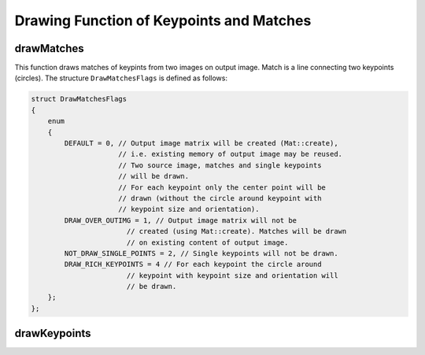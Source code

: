 Drawing Function of Keypoints and Matches
=========================================

.. index:: drawMatches

drawMatches
---------------

.. c:function:: void drawMatches( const Mat& img1, const vector<KeyPoint>& keypoints1,          const Mat& img2, const vector<KeyPoint>& keypoints2,          const vector<DMatch>& matches1to2, Mat& outImg,          const Scalar& matchColor=Scalar::all(-1),           const Scalar& singlePointColor=Scalar::all(-1),          const vector<char>& matchesMask=vector<char>(),          int flags=DrawMatchesFlags::DEFAULT )

.. c:function:: void drawMatches( const Mat& img1, const vector<KeyPoint>& keypoints1,           const Mat& img2, const vector<KeyPoint>& keypoints2,           const vector<vector<DMatch> >& matches1to2, Mat& outImg,           const Scalar& matchColor=Scalar::all(-1),            const Scalar& singlePointColor=Scalar::all(-1),           const vector<vector<char>>& matchesMask=           vector<vector<char> >(),           int flags=DrawMatchesFlags::DEFAULT )

    :param img1: First source image.

    :param keypoints1: Keypoints from first source image.

    :param img2: Second source image.

    :param keypoints2: Keypoints from second source image.

    :param matches: Matches from first image to second one, i.e.  ``keypoints1[i]``                                         has corresponding point  ``keypoints2[matches[i]]`` .

    :param outImg: Output image. Its content depends on  ``flags``  value what is drawn in output image. See below possible  ``flags``  bit values.

    :param matchColor: Color of matches (lines and connected keypoints). If  ``matchColor==Scalar::all(-1)``  color will be generated randomly.

    :param singlePointColor: Color of single keypoints (circles), i.e. keypoints not having the matches. If  ``singlePointColor==Scalar::all(-1)``  color will be generated randomly.

    :param matchesMask: Mask determining which matches will be drawn. If mask is empty all matches will be drawn.

    :param flags: Each bit of  ``flags``  sets some feature of drawing. Possible  ``flags``  bit values is defined by  ``DrawMatchesFlags``.
    
This function draws matches of keypints from two images on output image. Match is a line connecting two keypoints (circles). The structure ``DrawMatchesFlags`` is defined as follows:

.. code-block:: cpp

    struct DrawMatchesFlags
    {
        enum
        {
            DEFAULT = 0, // Output image matrix will be created (Mat::create),
                         // i.e. existing memory of output image may be reused.
                         // Two source image, matches and single keypoints
                         // will be drawn.
                         // For each keypoint only the center point will be
                         // drawn (without the circle around keypoint with
                         // keypoint size and orientation).
            DRAW_OVER_OUTIMG = 1, // Output image matrix will not be
                           // created (using Mat::create). Matches will be drawn
                           // on existing content of output image.
            NOT_DRAW_SINGLE_POINTS = 2, // Single keypoints will not be drawn.
            DRAW_RICH_KEYPOINTS = 4 // For each keypoint the circle around
                           // keypoint with keypoint size and orientation will
                           // be drawn.
        };
    };

..

.. index:: drawKeypoints

drawKeypoints
-----------------
.. c:function:: void drawKeypoints( const Mat& image,           const vector<KeyPoint>& keypoints,           Mat& outImg, const Scalar& color=Scalar::all(-1),           int flags=DrawMatchesFlags::DEFAULT )

    Draw keypoints.

    :param image: Source image.

    :param keypoints: Keypoints from source image.

    :param outImg: Output image. Its content depends on  ``flags``  value what is drawn in output image. See possible  ``flags``  bit values.

    :param color: Color of keypoints.

    :param flags: Each bit of  ``flags``  sets some feature of drawing. Possible  ``flags``  bit values is defined by  ``DrawMatchesFlags``, see above in  :func:`drawMatches` .

